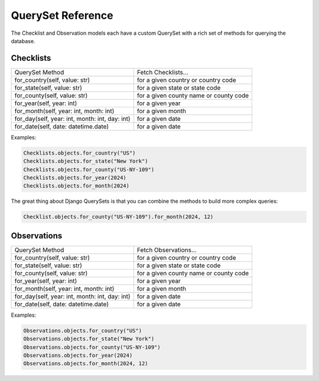 ==================
QuerySet Reference
==================

The Checklist and Observation models each have a custom QuerySet with a rich set of
methods for querying the database.

Checklists
==========

+------------------------------------------------+----------------------------------------+
| QuerySet Method                                | Fetch Checklists...                    |
+------------------------------------------------+----------------------------------------+
| for_country(self, value: str)                  | for a given country or country code    |
+------------------------------------------------+----------------------------------------+
| for_state(self, value: str)                    | for a given state or state code        |
+------------------------------------------------+----------------------------------------+
| for_county(self, value: str)                   | for a given county name or county code |
+------------------------------------------------+----------------------------------------+
| for_year(self, year: int)                      | for a given year                       |
+------------------------------------------------+----------------------------------------+
| for_month(self, year: int, month: int)         | for a given month                      |
+------------------------------------------------+----------------------------------------+
| for_day(self, year: int, month: int, day: int) | for a given date                       |
+------------------------------------------------+----------------------------------------+
| for_date(self, date: datetime.date)            | for a given date                       |
+------------------------------------------------+----------------------------------------+

Examples:

.. code-block:: python

    Checklists.objects.for_country("US")
    Checklists.objects.for_state("New York")
    Checklists.objects.for_county("US-NY-109")
    Checklists.objects.for_year(2024)
    Checklists.objects.for_month(2024)

The great thing about Django QuerySets is that you can combine the methods
to build more complex queries:

.. code-block:: python

    Checklist.objects.for_county("US-NY-109").for_month(2024, 12)


Observations
============

+------------------------------------------------+----------------------------------------+
| QuerySet Method                                | Fetch Observations...                  |
+------------------------------------------------+----------------------------------------+
| for_country(self, value: str)                  | for a given country or country code    |
+------------------------------------------------+----------------------------------------+
| for_state(self, value: str)                    | for a given state or state code        |
+------------------------------------------------+----------------------------------------+
| for_county(self, value: str)                   | for a given county name or county code |
+------------------------------------------------+----------------------------------------+
| for_year(self, year: int)                      | for a given year                       |
+------------------------------------------------+----------------------------------------+
| for_month(self, year: int, month: int)         | for a given month                      |
+------------------------------------------------+----------------------------------------+
| for_day(self, year: int, month: int, day: int) | for a given date                       |
+------------------------------------------------+----------------------------------------+
| for_date(self, date: datetime.date)            | for a given date                       |
+------------------------------------------------+----------------------------------------+

Examples:

.. code-block:: python

    Observations.objects.for_country("US")
    Observations.objects.for_state("New York")
    Observations.objects.for_county("US-NY-109")
    Observations.objects.for_year(2024)
    Observations.objects.for_month(2024, 12)
